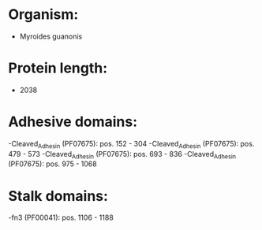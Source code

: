 * Organism:
- Myroides guanonis
* Protein length:
- 2038
* Adhesive domains:
-Cleaved_Adhesin (PF07675): pos. 152 - 304
-Cleaved_Adhesin (PF07675): pos. 479 - 573
-Cleaved_Adhesin (PF07675): pos. 693 - 836
-Cleaved_Adhesin (PF07675): pos. 975 - 1068
* Stalk domains:
-fn3 (PF00041): pos. 1106 - 1188

